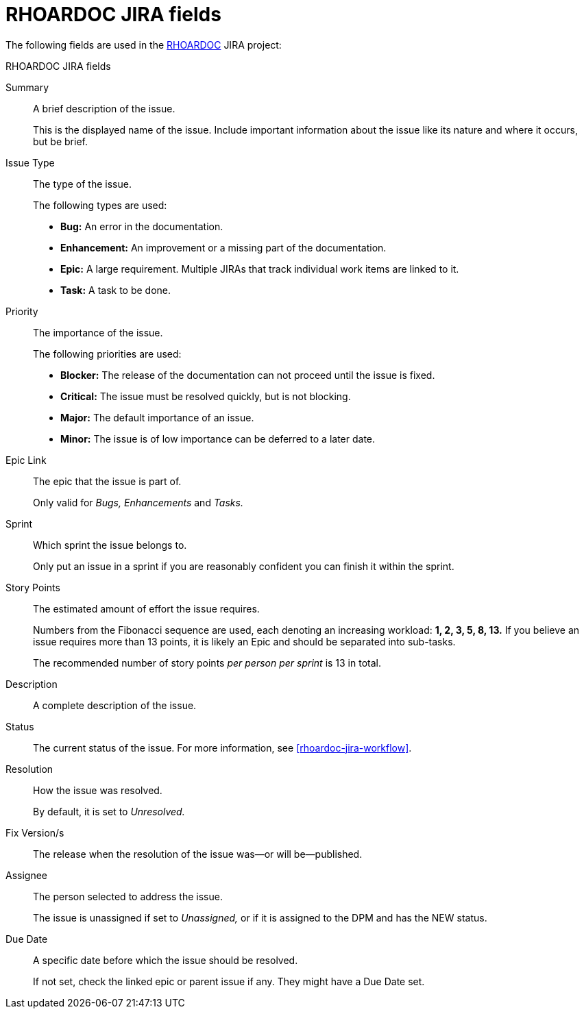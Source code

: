 
[id='rhoardoc-jira-fields_{context}']
= RHOARDOC JIRA fields

The following fields are used in the link:https://issues.jboss.org/browse/RHOARDOC[RHOARDOC^] JIRA project:

.RHOARDOC JIRA fields
Summary:: A brief description of the issue.
+
This is the displayed name of the issue.
Include important information about the issue like its nature and where it occurs, but be brief.

Issue Type:: The type of the issue.
+
--
The following types are used:

* *Bug:* An error in the documentation.
* *Enhancement:* An improvement or a missing part of the documentation.
* *Epic:* A large requirement.
Multiple JIRAs that track individual work items are linked to it.
* *Task:* A task to be done.
--

Priority:: The importance of the issue.
+
--
The following priorities are used:

* *Blocker:* The release of the documentation can not proceed until the issue is fixed.
* *Critical:* The issue must be resolved quickly, but is not blocking.
* *Major:* The default importance of an issue.
* *Minor:* The issue is of low importance can be deferred to a later date.
--

Epic Link:: The epic that the issue is part of.
+
Only valid for _Bugs, Enhancements_ and _Tasks._

Sprint:: Which sprint the issue belongs to.
+
Only put an issue in a sprint if you are reasonably confident you can finish it within the sprint.

Story Points:: The estimated amount of effort the issue requires.
+
Numbers from the Fibonacci sequence are used, each denoting an increasing workload: *1, 2, 3, 5, 8, 13.*
If you believe an issue requires more than 13 points, it is likely an Epic and should be separated into sub-tasks.
+
The recommended number of story points _per person per sprint_ is 13 in total.

Description:: A complete description of the issue.

Status:: The current status of the issue.
For more information, see xref:rhoardoc-jira-workflow[].

Resolution:: How the issue was resolved.
+
By default, it is set to _Unresolved._

Fix Version/s:: The release when the resolution of the issue was--or will be--published.

Assignee:: The person selected to address the issue.
+
The issue is unassigned if set to _Unassigned,_ or if it is assigned to the DPM and has the NEW status.

Due Date:: A specific date before which the issue should be resolved.
+
If not set, check the linked epic or parent issue if any.
They might have a Due Date set.

